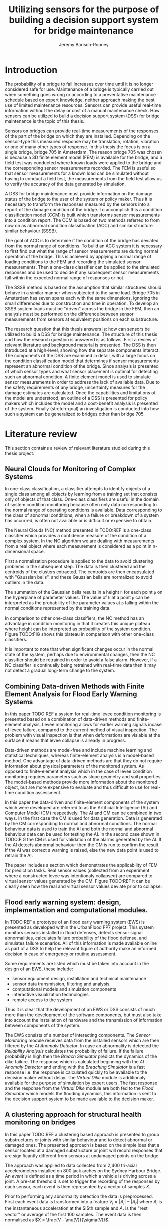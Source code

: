 #+AUTHOR: Jeremy Barisch-Rooney
#+TITLE: Utilizing sensors for the purpose of building a decision support system for bridge maintenance

* Introduction
   # Introduction of the research question/title.
   The probability of a bridge to fail increases over time until it is no longer
   considered safe for use. Maintenance of a bridge is typically carried out
   when something goes wrong or according to a preventative maintenance schedule
   based on expert knowledge, neither approach making the best use of limited
   maintenance resources. Sensors can provide useful real-time information
   without the delay or cost of a manual maintenance check. How sensors can be
   utilized to build a decision support system (DSS) for bridge maintenance is
   the topic of this thesis.

   # Sensors and why bridge 705.
   Sensors on bridges can provide real-time measurements of the responses of the
   part of the bridge on which they are installed. Depending on the sensor-type
   this measured response may be translation, rotation, vibration or one of many
   other types of response. In this thesis the focus is on a single bridge,
   bridge 705 in Amsterdam. The reason bridge 705 was chosen is because a 3D
   finite element model (FEM) is available for the bridge, and a field test was
   conducted where known loads were applied to the bridge and the corresponding
   sensor measurements recorded. The FEM is useful so that sensor measurements
   for a known load can be simulated without having to conduct a field test, the
   measurements from the field test allow us to verify the accuracy of the data
   generated by simulation.

   # A decision support system.
   A DSS for bridge maintenance must provide information on the damage status of
   the bridge to the user of the system or policy maker. Thus it is necessary to
   transform the responses measured by the sensors into a report of the damage
   condition of the bridge. To accomplish this a condition classification model
   (CCM) is built which transforms sensor measurements into a condition report.
   The CCM is based on two methods referred to from now on as abnormal condition
   classification (ACC) and similar structure similar behaviour (SSSB).

   # ACC.
   The goal of ACC is to determine if the condition of the bridge has deviated
   from the normal range of conditions. To build an ACC system it is necessary
   to first find out what the range of sensor measurements are during normal
   operation of the bridge. This is achieved by applying a normal range of
   loading conditions to the FEM and recording the simulated sensor
   measurements. Then a one-class classifier can be applied to the simulated
   responses and be used to decide if any subsequent sensor measurements fall
   within the expected normal range of responses or not.

   # SSSB.
   The SSSB method is based on the assumption that similar structures should
   behave in a similar manner when subjected to the same load. Bridge 705 in
   Amsterdam has seven spans each with the same dimensions, ignoring the small
   differences due to construction and time in operation. To develop an SSSB
   system loads must be "driven" across the bridge in the FEM, then an analysis
   must be performed on the difference between sensor measurements from sensors
   at equivalent positions on each substructure.
   
   # Thesis structure.
   The research question that this thesis answers is: how can sensors be
   utilized to build a DSS for bridge maintenance. The structure of this thesis
   and how the research question is answered is as follows. First a review of
   relevant literature and background material is presented. The DSS is then
   introduced at a high-level, showing how the separate components interact. The
   components of the DSS are examined in detail, with a large focus on the
   condition classification model that determines if sensor measurements
   represent an abnormal condition of the bridge. Since analysis is presented of
   which sensor types and what sensor placement is optimal for detecting such an
   abnormal condition. A finite element model is used to simulate sensor
   measurements in order to address the lack of available data. Due to the
   safety requirements of any bridge, uncertainty measures for the damage
   estimates are calculated. Once the capabilities and limitations of the model
   are understood, an outline of a DSS is presented for policy makers which
   includes the model and a cost-benefit analysis is presented of the system.
   Finally (stretch-goal) an investigation is conducted into how such a system
   can be generalized to bridges other than bridge 705.
   
* Literature review
  This section contains a review of relevant literature studied during this
  thesis project.
** Neural Clouds for Monitoring of Complex Systems
   # One-class classification.
   In one-class classification, a classifier attempts to identify objects of a
   single class among all objects by learning from a training set that consists
   only of objects of that class. One-class classifiers are useful in the domain
   of system condition monitoring because often only data corresponding to the
   normal range of operating conditions is available. Data corresponding to the
   class of abnormal conditions, when a failure or breakdown of a system has
   occurred, is often not available or is difficult or expensive to obtain.

   # Neural Clouds algorithm.
   The Neural Clouds (NC) method presented in TODO:REF is a one-class classifier
   which provides a confidence measure of the condition of a complex system. In
   the NC algorithm we are dealing with measurements from a real object where
   each measurement is considered as a point in n-dimensional space.

   # Normalization and clustering.
   First a normalization procedure is applied to the data to avoid clustering
   problems in the subsequent step. The data is then clustered and the centroids
   of the clusters extracted. The centroids are then encapsulated with "Gaussian
   bells", and these Gaussian bells are normalized to avoid outliers in the
   data.

   # Height = probability.
   The summation of the Gaussian bells results in a height =h= for each point
   =p= on the hyperplane of parameter values. The value of =h= at a point =p=
   can be interpreted as the probability of the parameter values at =p= falling
   within the normal conditions represented by the training data.

   # Comparison.
   In comparison to other one-class classifiers, the NC method has an advantage
   in condition monitoring in that it creates this unique plateau where height
   can be interpreted as probability of the system condition. Figure TODO:FIG
   shows this plateau in comparison with other one-class classifiers.

   # Limitations.
   It is important to note that when significant changes occur in the normal
   state of the system, perhaps due to environmental changes, then the NC
   classifier should be retrained in order to avoid a false alarm. However, if a
   NC classifier is continually being retrained with real-time data then it may
   not detect a gradual long-term change to the system.
** Combining Data-driven Methods with Finite Element Analysis for Flood Early Warning Systems
   # Introduction and why levee collapse.
   In this paper TODO:REF a system for real-time levee condition monitoring is
   presented based on a combination of data-driven methods and finite-element
   analysis. Levee monitoring allows for earlier warning signals incase of levee
   failure, compared to the current method of visual inspection. The problem
   with visual inspection is that when deformations are visiable at the surface
   it means that levee collapse is already in progress.
   
   # Data-driven vs. finite element.
   Data-driven methods are model-free and include machine learning and
   statistical techniques, whereas finite-element analysis is a model-based
   method. One advantage of data-driven methods are that they do not require
   information about physical parameters of the monitored system. As opposed to
   finite-element analysis which in the case of levee condition monitoring
   requires parameters such as slope geometry and soil properties. The
   model-based methods provide more information about the monitored object, but
   are more expensive to evaluate and thus difficult to use for real-time
   condition assessment.
   
   # Combination of methods.
   In this paper the data-driven and finite-element components of the system
   which were developed are referred to as the Artificial Intelligence (AI) and
   Computer Model (CM) respectively. The AI and CM can be combined in two ways.
   In the first case the CM is used for data generation. Data is generated by
   the CM corresponding to normal and abnormal conditions. The normal behaviour
   data is used to train the AI and both the normal and abnormal behaviour data
   can be used for testing the AI. In the second case shown in TODO:FIG the CM
   is used for validation of the alarms generated by the AI. If the AI detects
   abnormal behaviour then the CM is run to confirm the result. If the AI was
   correct a warning is raised, else the new data point is used to retrain the
   AI.
   
   # Finite element analysis.
   The paper includes a section which demonstrates the applicability of FEM for
   prediction tasks. Real sensor values (collected from an experiment where a
   constructed levee was intentionaly collapsed) are compared to virtual sensor
   values generated by the CM. Figure TODO:REF it can be clearly seen how the
   real and virtual sensor values deviate prior to collapse.
** Flood early warning system: design, implementation and computational modules.
   # Decision support system.
   In TODO:REF a prototype of an flood early warning system (EWS) is presented
   as developed within the UrbanFlood FP7 project. This system monitors sensors
   installed in flood defenses, detects sensor signal abnormalities, calculates
   failure probability of the flood defense, and simulates failure scenarios.
   All of this information is made available online as part of a DSS to help the
   relevant figure of authority make an informed decision in case of emergency
   or routine assessment.
   
   # Relevant components of the EWS.
   Some requirements are listed which must be taken into account in the design
   of an EWS, these include:
   - sensor equipment design, installation and technical maintenance
   - sensor data transmission, filtering and analysis
   - computational models and simulation components
   - interactive visualization technologies
   - remote access to the system
   Thus it is clear that the development of an EWS or DSS consists of much more
   than the development of the software components, but must also take into
   account the installation of hardware and the transmission of information
   between components of the system.
  
   # Organization of the system.
   The EWS consists of a number of interacting components. The /Sensor
   Monitoring/ module receives data from the installed sensors which are then
   filtered by the /AI Anomaly Detector/. In case an abnormality is detected the
   /Reliability Analysis/ calculates the probability of failure. If the failure
   probability is high then the /Breach Simulator/ predicts the dynamics of the
   dike failure. The response which is calculated beginning with the /AI Anomaly
   Detector/ and ending with the /Breaching Simulator/ is a fast response i.e.
   the response is calculated quickly to be available to the decision maker
   without delay. The /Virtual Dike/ module is additionaly available for the
   purpose of simulation by expert users. The fast response and the response
   from the /Virtual Dike/ module are both fed to the /Flood Simulator/ which
   models the flooding dynamics, this information is sent to the decision
   support system to be made available to the decision maker.
** A clustering approach for structural health monitoring on bridges
   # Introduction. 
   In this paper TODO:REF a clustering based approach is presented to group
   substructures or joints with similar behaviour and to detect abnormal or
   damaged ones. The presented approach is based on the simple idea that a
   sensor located at a damaged substructure or joint will record responses that
   are significantly different from sensors at undamaged points on the bridge.

   # Collected data.
   The approach was applied to data collected from 2,400 tri-axial
   accelerometers installed on 800 jack arches on the Sydney Harbour Bridge. An
   /event/ is defined as a time period in which a vehicle is driving across a
   joint. A pre-set threshold is set to trigger the recording of the responses
   by each sensor, each event is then represented by a vector of samples $X$.

   # Normalisation.
   Prior to performing any abnormality detection the data is preprocessed. First
   each event data is transformed into a feature $V_i = |A_i| - |A_r|$ where
   $A_i$ is the instantaneous acceleration at the $i$th sample and $A_r$ is the
   "rest vector" or average of the first 100 samples. The event data is then
   normalised as $X = \frac{V - \mu(V)}{\sigma(V)}$.
   
   # Outlier removal.
   After normalisation of the event data, k-nearest neighbours is applied for
   outlier removal. One might consider that outliers are useful in the detection
   of abnormal conditions, since they represent abnormal responses. However if
   outlying data per joint are removed, then a greater level of confidence can
   be had when an abnormal condition is detected knowing that the result is not
   based on any outliers. In this outlier removal step the sum of the energy in
   time domain is calculated for event data as $E(X) = \sum_i |x_i|^2$. Then for
   every iteration of k-nearest neighbours, the $k$ closest neighbours to the
   mean of the enery of the joint's signals $\mu_{joint}$ is calculated.
   
   # Tranform and clustering metric.
   The event data is then transformed from the time domain into a series of
   frequencies using the Fast Fourier Transform (FFT), such that the original
   vibration data is now represented as sequence that determines the importance
   of each frequency component in the signal. After this transformation a
   distance metric is calculated for each pair of event signals, this metric is
   used for k-means clustering of the data for anomaly detection. The distance
   metric used is the Euclidean distance: $dist(X, Y) = ||X - Y|| = \sqrt{\sum
   (x_i - y_i)^2}$.
   
   # Event based clustering.
   Two clustering methods were applied, event-based and joint-based. In the
   event-based clustering experiment it was known beforehand that joint 4 was
   damaged. All event data was clustered using k-means clustering with $K = 2$
   which resulted in a big cluster containing 23,849 events and a smaller
   cluster of 4662 events mostly located in joint 4, detecting the damaged
   joint. In case there is no knowledge of abnormal behaviour then this method
   can be used to separate outliers and obtain a profile of normal behaviour.
   
   # Joint-based clustering.
   In joint-based clustering a pairwise map of distances is calculated between
   joint representatives. A joint representative is calculated as the mean of
   the values of all event data for a joint, after the outlier removal phase.
   Two experiments were conducted. One experiment consisted only of 6 joints,
   including the damaged joint 4. The clustering method detected the damaged
   joint as can be seen in TODO:FIG. The second experiment was run on data from
   71 joints. The resulting map can be seen in TODO:FIG which accuratley
   detected the damaged joint 135.
* Background material
  # Material without a specific paper e.g. FEM, bridges.
* Condition classification
  # How the classification model is built and how it performs.
** Components
   # Overview of components and how they interact.
** Simulated sensor measurements
   # How sensor measurements are simulated.
*** Neccessary data
    # What data is neccessary and how it was collected.
*** Finite element model
    # How the FEM is used to simulate sensor measurements.
** Condition classification
*** Test setup
    # How to test the model's classification ability.
*** Classification model
    # The model used for classification.
*** Sensor placement
    # The optimal placement for classification.
*** Uncertainty
    # What is the uncertainty in the system.
* Decision support system
  # The suggested system DSS.
** Outline
   # Outline of what is required to install the DSS.
** Cost-benefit analysis
   # What are costs and benefit of installing the DSS.
** Generalizing beyond bridge 705
   # What is required to move to another bridge.
* Conclusion
